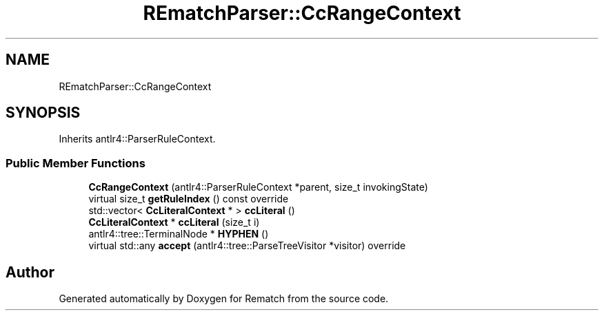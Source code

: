 .TH "REmatchParser::CcRangeContext" 3 "Tue Jan 31 2023" "Version 1" "Rematch" \" -*- nroff -*-
.ad l
.nh
.SH NAME
REmatchParser::CcRangeContext
.SH SYNOPSIS
.br
.PP
.PP
Inherits antlr4::ParserRuleContext\&.
.SS "Public Member Functions"

.in +1c
.ti -1c
.RI "\fBCcRangeContext\fP (antlr4::ParserRuleContext *parent, size_t invokingState)"
.br
.ti -1c
.RI "virtual size_t \fBgetRuleIndex\fP () const override"
.br
.ti -1c
.RI "std::vector< \fBCcLiteralContext\fP * > \fBccLiteral\fP ()"
.br
.ti -1c
.RI "\fBCcLiteralContext\fP * \fBccLiteral\fP (size_t i)"
.br
.ti -1c
.RI "antlr4::tree::TerminalNode * \fBHYPHEN\fP ()"
.br
.ti -1c
.RI "virtual std::any \fBaccept\fP (antlr4::tree::ParseTreeVisitor *visitor) override"
.br
.in -1c

.SH "Author"
.PP 
Generated automatically by Doxygen for Rematch from the source code\&.
